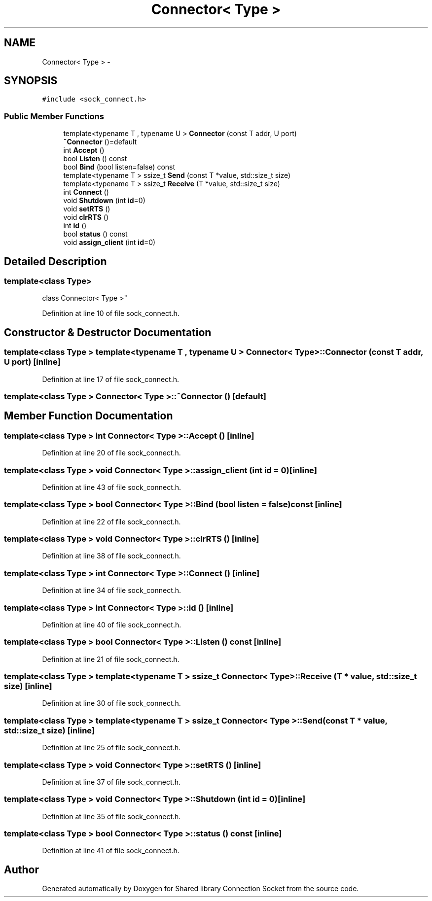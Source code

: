 .TH "Connector< Type >" 3 "Mon Nov 18 2019" "Version 01" "Shared library Connection Socket" \" -*- nroff -*-
.ad l
.nh
.SH NAME
Connector< Type > \- 
.SH SYNOPSIS
.br
.PP
.PP
\fC#include <sock_connect\&.h>\fP
.SS "Public Member Functions"

.in +1c
.ti -1c
.RI "template<typename T , typename U > \fBConnector\fP (const T addr, U port)"
.br
.ti -1c
.RI "\fB~Connector\fP ()=default"
.br
.ti -1c
.RI "int \fBAccept\fP ()"
.br
.ti -1c
.RI "bool \fBListen\fP () const "
.br
.ti -1c
.RI "bool \fBBind\fP (bool listen=false) const "
.br
.ti -1c
.RI "template<typename T > ssize_t \fBSend\fP (const T *value, std::size_t size)"
.br
.ti -1c
.RI "template<typename T > ssize_t \fBReceive\fP (T *value, std::size_t size)"
.br
.ti -1c
.RI "int \fBConnect\fP ()"
.br
.ti -1c
.RI "void \fBShutdown\fP (int \fBid\fP=0)"
.br
.ti -1c
.RI "void \fBsetRTS\fP ()"
.br
.ti -1c
.RI "void \fBclrRTS\fP ()"
.br
.ti -1c
.RI "int \fBid\fP ()"
.br
.ti -1c
.RI "bool \fBstatus\fP () const "
.br
.ti -1c
.RI "void \fBassign_client\fP (int \fBid\fP=0)"
.br
.in -1c
.SH "Detailed Description"
.PP 

.SS "template<class Type>
.br
class Connector< Type >"

.PP
Definition at line 10 of file sock_connect\&.h\&.
.SH "Constructor & Destructor Documentation"
.PP 
.SS "template<class Type > template<typename T , typename U > \fBConnector\fP< Type >::\fBConnector\fP (const T addr, U port)\fC [inline]\fP"

.PP
Definition at line 17 of file sock_connect\&.h\&.
.SS "template<class Type > \fBConnector\fP< Type >::~\fBConnector\fP ()\fC [default]\fP"

.SH "Member Function Documentation"
.PP 
.SS "template<class Type > int \fBConnector\fP< Type >::Accept ()\fC [inline]\fP"

.PP
Definition at line 20 of file sock_connect\&.h\&.
.SS "template<class Type > void \fBConnector\fP< Type >::assign_client (int id = \fC0\fP)\fC [inline]\fP"

.PP
Definition at line 43 of file sock_connect\&.h\&.
.SS "template<class Type > bool \fBConnector\fP< Type >::Bind (bool listen = \fCfalse\fP) const\fC [inline]\fP"

.PP
Definition at line 22 of file sock_connect\&.h\&.
.SS "template<class Type > void \fBConnector\fP< Type >::clrRTS ()\fC [inline]\fP"

.PP
Definition at line 38 of file sock_connect\&.h\&.
.SS "template<class Type > int \fBConnector\fP< Type >::Connect ()\fC [inline]\fP"

.PP
Definition at line 34 of file sock_connect\&.h\&.
.SS "template<class Type > int \fBConnector\fP< Type >::id ()\fC [inline]\fP"

.PP
Definition at line 40 of file sock_connect\&.h\&.
.SS "template<class Type > bool \fBConnector\fP< Type >::Listen () const\fC [inline]\fP"

.PP
Definition at line 21 of file sock_connect\&.h\&.
.SS "template<class Type > template<typename T > ssize_t \fBConnector\fP< Type >::Receive (T * value, std::size_t size)\fC [inline]\fP"

.PP
Definition at line 30 of file sock_connect\&.h\&.
.SS "template<class Type > template<typename T > ssize_t \fBConnector\fP< Type >::Send (const T * value, std::size_t size)\fC [inline]\fP"

.PP
Definition at line 25 of file sock_connect\&.h\&.
.SS "template<class Type > void \fBConnector\fP< Type >::setRTS ()\fC [inline]\fP"

.PP
Definition at line 37 of file sock_connect\&.h\&.
.SS "template<class Type > void \fBConnector\fP< Type >::Shutdown (int id = \fC0\fP)\fC [inline]\fP"

.PP
Definition at line 35 of file sock_connect\&.h\&.
.SS "template<class Type > bool \fBConnector\fP< Type >::status () const\fC [inline]\fP"

.PP
Definition at line 41 of file sock_connect\&.h\&.

.SH "Author"
.PP 
Generated automatically by Doxygen for Shared library Connection Socket from the source code\&.

